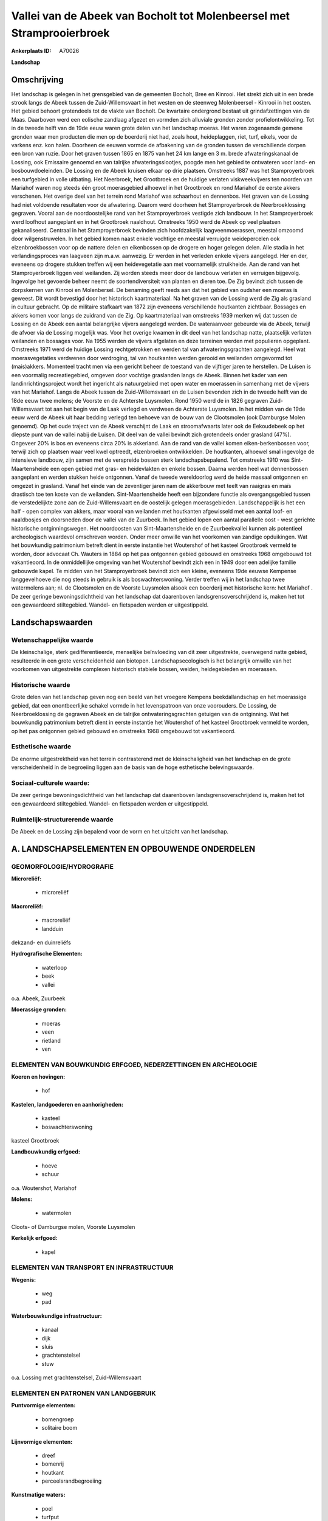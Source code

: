 Vallei van de Abeek van Bocholt tot Molenbeersel met Stramprooierbroek
======================================================================

:Ankerplaats ID: A70026


**Landschap**



Omschrijving
------------

Het landschap is gelegen in het grensgebied van de gemeenten Bocholt,
Bree en Kinrooi. Het strekt zich uit in een brede strook langs de Abeek
tussen de Zuid-Willemsvaart in het westen en de steenweg Molenbeersel -
Kinrooi in het oosten. Het gebied behoort grotendeels tot de vlakte van
Bocholt. De kwartaire ondergrond bestaat uit grindafzettingen van de
Maas. Daarboven werd een eolische zandlaag afgezet en vormden zich
alluviale gronden zonder profielontwikkeling. Tot in de tweede helft van
de 19de eeuw waren grote delen van het landschap moeras. Het waren
zogenaamde gemene gronden waar men producten die men op de boerderij
niet had, zoals hout, heideplaggen, riet, turf, eikels, voor de varkens
enz. kon halen. Doorheen de eeuwen vormde de afbakening van de gronden
tussen de verschillende dorpen een bron van ruzie. Door het graven
tussen 1865 en 1875 van het 24 km lange en 3 m. brede afwateringskanaal
de Lossing, ook Emissaire genoemd en van talrijke afwateringsslootjes,
poogde men het gebied te ontwateren voor land- en bosbouwdoeleinden. De
Lossing en de Abeek kruisen elkaar op drie plaatsen. Omstreeks 1887 was
het Stamproyerbroek een turfgebied in volle uitbating. Het Neerbroek,
het Grootbroek en de huidige verlaten viskweekvijvers ten noorden van
Mariahof waren nog steeds één groot moerasgebied alhoewel in het
Grootbroek en rond Mariahof de eerste akkers verschenen. Het overige
deel van het terrein rond Mariahof was schaarhout en dennenbos. Het
graven van de Lossing had niet voldoende resultaten voor de afwatering.
Daarom werd doorheen het Stamproyerbroek de Neerbroeklossing gegraven.
Vooral aan de noordoostelijke rand van het Stamproyerbroek vestigde zich
landbouw. In het Stamproyerbroek werd loofhout aangeplant en in het
Grootbroek naaldhout. Omstreeks 1950 werd de Abeek op veel plaatsen
gekanaliseerd. Centraal in het Stamproyerbroek bevinden zich
hoofdzakelijk laagveenmoerassen, meestal omzoomd door wilgenstruwelen.
In het gebied komen naast enkele vochtige en meestal verruigde
weidepercelen ook elzenbroekbossen voor op de nattere delen en
eikenbossen op de drogere en hoger gelegen delen. Alle stadia in het
verlandingsproces van laagveen zijn m.a.w. aanwezig. Er werden in het
verleden enkele vijvers aangelegd. Her en der, eveneens op drogere
stukken treffen wij een heidevegetatie aan met voornamelijk struikheide.
Aan de rand van het Stamproyerbroek liggen veel weilanden. Zij worden
steeds meer door de landbouw verlaten en verruigen bijgevolg. Ingevolge
het gevoerde beheer neemt de soortendiversiteit van planten en dieren
toe. De Zig bevindt zich tussen de dorpskernen van Kinrooi en
Molenbersel. De benaming geeft reeds aan dat het gebied van oudsher een
moeras is geweest. Dit wordt bevestigd door het historisch
kaartmateriaal. Na het graven van de Lossing werd de Zig als grasland in
cultuur gebracht. Op de militaire stafkaart van 1872 zijn eveneens
verschillende houtkanten zichtbaar. Bossages en akkers komen voor langs
de zuidrand van de Zig. Op kaartmateriaal van omstreeks 1939 merken wij
dat tussen de Lossing en de Abeek een aantal belangrijke vijvers
aangelegd werden. De wateraanvoer gebeurde via de Abeek, terwijl de
afvoer via de Lossing mogelijk was. Voor het overige kwamen in dit deel
van het landschap natte, plaatselijk verlaten weilanden en bossages
voor. Na 1955 werden de vijvers afgelaten en deze terreinen werden met
populieren opgeplant. Omstreeks 1971 werd de huidige Lossing
rechtgetrokken en werden tal van afwateringsgrachten aangelegd. Heel wat
moerasvegetaties verdwenen door verdroging, tal van houtkanten werden
gerooid en weilanden omgevormd tot (mais)akkers. Momenteel tracht men
via een gericht beheer de toestand van de vijftiger jaren te herstellen.
De Luisen is een voormalig recreatiegebied, omgeven door vochtige
graslanden langs de Abeek. Binnen het kader van een
landinrichtingsproject wordt het ingericht als natuurgebied met open
water en moerassen in samenhang met de vijvers van het Mariahof. Langs
de Abeek tussen de Zuid-Willemsvaart en de Luisen bevonden zich in de
tweede helft van de 18de eeuw twee molens; de Voorste en de Achterste
Luysmolen. Rond 1950 werd de in 1826 gegraven Zuid-Willemsvaart tot aan
het begin van de Laak verlegd en verdween de Achterste Luysmolen. In het
midden van de 19de eeuw werd de Abeek uit haar bedding verlegd ten
behoeve van de bouw van de Clootsmolen (ook Damburgse Molen genoemd). Op
het oude traject van de Abeek verschijnt de Laak en stroomafwaarts later
ook de Eekoudebeek op het diepste punt van de vallei nabij de Luisen.
Dit deel van de vallei bevindt zich grotendeels onder grasland (47%).
Ongeveer 20% is bos en eveneens circa 20% is akkerland. Aan de rand van
de vallei komen eiken-berkenbossen voor, terwijl zich op plaatsen waar
veel kwel optreedt, elzenbroeken ontwikkelden. De houtkanten, alhoewel
smal ingevolge de intensieve landbouw, zijn samen met de verspreide
bossen sterk landschapsbepalend. Tot omstreeks 1910 was
Sint-Maartensheide een open gebied met gras- en heidevlakten en enkele
bossen. Daarna werden heel wat dennenbossen aangeplant en werden stukken
heide ontgonnen. Vanaf de tweede wereldoorlog werd de heide massaal
ontgonnen en omgezet in grasland. Vanaf het einde van de zeventiger
jaren nam de akkerbouw met teelt van raaigras en maïs drastisch toe ten
koste van de weilanden. Sint-Maartensheide heeft een bijzondere functie
als overgangsgebied tussen de verstedelijkte zone aan de
Zuid-Willemsvaart en de oostelijk gelegen moerasgebieden.
Landschappelijk is het een half - open complex van akkers, maar vooral
van weilanden met houtkanten afgewisseld met een aantal loof- en
naaldbosjes en doorsneden door de vallei van de Zuurbeek. In het gebied
lopen een aantal parallelle oost - west gerichte historische
ontginningswegen. Het noordoosten van Sint-Maartensheide en de
Zuurbeekvallei kunnen als potentieel archeologisch waardevol omschreven
worden. Onder meer omwille van het voorkomen van zandige opduikingen.
Wat het bouwkundig patrimonium betreft dient in eerste instantie het
Woutershof of het kasteel Grootbroek vermeld te worden, door advocaat
Ch. Wauters in 1884 op het pas ontgonnen gebied gebouwd en omstreeks
1968 omgebouwd tot vakantieoord. In de onmiddellijke omgeving van het
Woutershof bevindt zich een in 1949 door een adelijke familie gebouwde
kapel. Te midden van het Stamproyerbroek bevindt zich een kleine,
eveneens 19de eeuwse Kempense langgevelhoeve die nog steeds in gebruik
is als boswachterswoning. Verder treffen wij in het landschap twee
watermolens aan; nl. de Clootsmolen en de Voorste Luysmolen alsook een
boerderij met historische kern: het Mariahof . De zeer geringe
bewoningsdichtheid van het landschap dat daarenboven
landsgrensoverschrijdend is, maken het tot een gewaardeerd stiltegebied.
Wandel- en fietspaden werden er uitgestippeld.



Landschapswaarden
-----------------


Wetenschappelijke waarde
~~~~~~~~~~~~~~~~~~~~~~~~

De kleinschalige, sterk gedifferentieerde, menselijke beïnvloeding
van dit zeer uitgestrekte, overwegend natte gebied, resulteerde in een
grote verscheidenheid aan biotopen. Landschapsecologisch is het
belangrijk omwille van het voorkomen van uitgestrekte complexen
historisch stabiele bossen, weiden, heidegebieden en moerassen.

Historische waarde
~~~~~~~~~~~~~~~~~~


Grote delen van het landschap geven nog een beeld van het vroegere
Kempens beekdallandschap en het moerassige gebied, dat een
onontbeerlijke schakel vormde in het levenspatroon van onze voorouders.
De Lossing, de Neerbroeklossing de gegraven Abeek en de talrijke
ontwateringsgrachten getuigen van de ontginning. Wat het bouwkundig
patrimonium betreft dient in eerste instantie het Woutershof of het
kasteel Grootbroek vermeld te worden, op het pas ontgonnen gebied
gebouwd en omstreeks 1968 omgebouwd tot vakantieoord.

Esthetische waarde
~~~~~~~~~~~~~~~~~~

De enorme uitgestrektheid van het terrein
contrasterend met de kleinschaligheid van het landschap en de grote
verscheidenheid in de begroeiing liggen aan de basis van de hoge
esthetische belevingswaarde.


Sociaal-culturele waarde:
~~~~~~~~~~~~~~~~~~~~~~~~


De zeer geringe bewoningsdichtheid van het
landschap dat daarenboven landsgrensoverschrijdend is, maken het tot een
gewaardeerd stiltegebied. Wandel- en fietspaden werden er uitgestippeld.

Ruimtelijk-structurerende waarde
~~~~~~~~~~~~~~~~~~~~~~~~~~~~~~~~

De Abeek en de Lossing zijn bepalend voor de vorm en het uitzicht van
het landschap.



A. LANDSCHAPSELEMENTEN EN OPBOUWENDE ONDERDELEN
-----------------------------------------------



GEOMORFOLOGIE/HYDROGRAFIE
~~~~~~~~~~~~~~~~~~~~~~~~

**Microreliëf:**

 * microreliëf


**Macroreliëf:**

 * macroreliëf
 * landduin

dekzand- en duinreliëfs

**Hydrografische Elementen:**

 * waterloop
 * beek
 * vallei


o.a. Abeek, Zuurbeek

**Moerassige gronden:**

 * moeras
 * veen
 * rietland
 * ven



ELEMENTEN VAN BOUWKUNDIG ERFGOED, NEDERZETTINGEN EN ARCHEOLOGIE
~~~~~~~~~~~~~~~~~~~~~~~~~~~~~~~~~~~~~~~~~~~~~~~~~~~~~~~~~~~~~~~

**Koeren en hovingen:**

 * hof


**Kastelen, landgoederen en aanhorigheden:**

 * kasteel
 * boswachterswoning


kasteel Grootbroek

**Landbouwkundig erfgoed:**

 * hoeve
 * schuur


o.a. Woutershof, Mariahof

**Molens:**

 * watermolen


Cloots- of Damburgse molen, Voorste Luysmolen

**Kerkelijk erfgoed:**

 * kapel



ELEMENTEN VAN TRANSPORT EN INFRASTRUCTUUR
~~~~~~~~~~~~~~~~~~~~~~~~~~~~~~~~~~~~~~~~~

**Wegenis:**

 * weg
 * pad


**Waterbouwkundige infrastructuur:**

 * kanaal
 * dijk
 * sluis
 * grachtenstelsel
 * stuw


o.a. Lossing met grachtenstelsel, Zuid-Willemsvaart

ELEMENTEN EN PATRONEN VAN LANDGEBRUIK
~~~~~~~~~~~~~~~~~~~~~~~~~~~~~~~~~~~~~

**Puntvormige elementen:**

 * bomengroep
 * solitaire boom


**Lijnvormige elementen:**

 * dreef
 * bomenrij
 * houtkant
 * perceelsrandbegroeiing

**Kunstmatige waters:**

 * poel
 * turfput
 * vijver


**Topografie:**

 * historisch stabiel


**Historisch stabiel landgebruik:**

 * permanent grasland
 * plaggenbodems
 * heide


**Bos:**

 * naald
 * loof
 * broek
 * hakhout
 * middelhout
 * hooghout
 * struweel


**Bijzondere waterhuishouding:**

 * ontwatering



OPMERKINGEN EN KNELPUNTEN
~~~~~~~~~~~~~~~~~~~~~~~~

Schaalvergroting in de landbouw, omzetting van historische weiden in
graslanden en maïsakkers, en ontwatering vormen belangrijke
bedreigingen.
